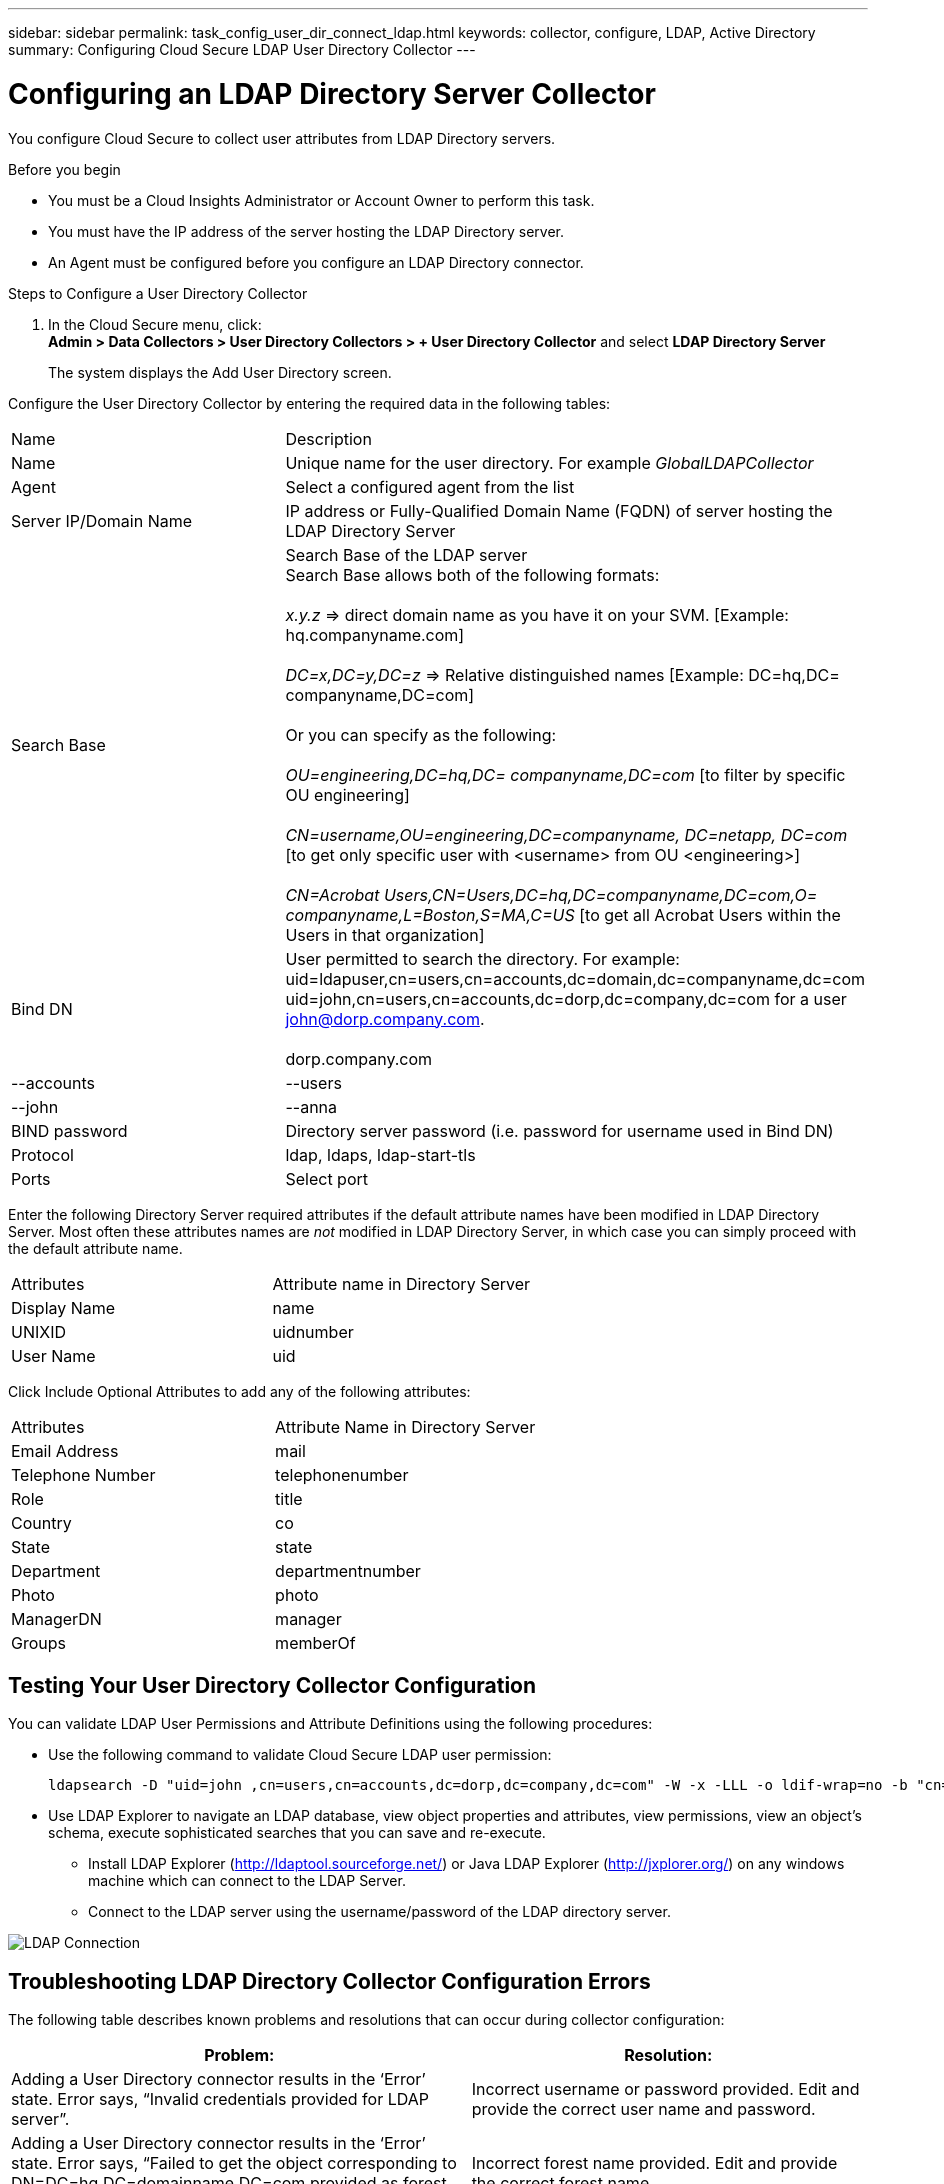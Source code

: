---
sidebar: sidebar
permalink: task_config_user_dir_connect_ldap.html
keywords: collector, configure, LDAP, Active Directory 
summary: Configuring Cloud Secure LDAP User Directory Collector 
---

= Configuring an LDAP Directory Server Collector 

:toc: macro
:hardbreaks:
:toclevels: 1
:nofooter:
:icons: font
:linkattrs:
:imagesdir: ./media/

[.lead]

You configure Cloud Secure to collect user attributes from LDAP Directory servers.     

.Before you begin

* You must be a Cloud Insights Administrator or Account Owner to perform this task. 
* You must have the IP address of the server hosting the LDAP Directory server.
* An Agent must be configured before you configure an LDAP Directory connector. 

.Steps to Configure a User Directory Collector

. In the Cloud Secure menu, click: 
*Admin > Data Collectors > User Directory Collectors > + User Directory Collector* and select *LDAP Directory Server*
+
The system displays the Add User Directory screen.

Configure the User Directory Collector by entering the required data in the following tables:

[cols=2*, cols"30,70"]
[Options=header]
|===
|Name|Description
|Name |Unique name for the user directory. For example _GlobalLDAPCollector_
|Agent|Select a configured agent from the list
|Server IP/Domain Name|IP address or Fully-Qualified Domain Name (FQDN) of server hosting the LDAP Directory Server
|Search Base|Search Base of the LDAP server
Search Base allows both of the following formats:

_x.y.z_ => direct domain name as you have it on your SVM. [Example: hq.companyname.com]

_DC=x,DC=y,DC=z_ => Relative distinguished names [Example: DC=hq,DC= companyname,DC=com]

Or you can specify as the following:

_OU=engineering,DC=hq,DC= companyname,DC=com_ [to filter by specific OU engineering]

_CN=username,OU=engineering,DC=companyname, DC=netapp, DC=com_ [to get only specific user with <username> from OU <engineering>]

_CN=Acrobat Users,CN=Users,DC=hq,DC=companyname,DC=com,O= companyname,L=Boston,S=MA,C=US_ [to get all Acrobat Users within the Users in that organization]



|Bind DN|User permitted to search the directory. For example: 
uid=ldapuser,cn=users,cn=accounts,dc=domain,dc=companyname,dc=com
uid=john,cn=users,cn=accounts,dc=dorp,dc=company,dc=com for a user john@dorp.company.com.

dorp.company.com
|--accounts
        |--users
              |--john
              |--anna       

|BIND password|Directory server password (i.e. password for username used in Bind DN)
|Protocol|ldap, ldaps, ldap-start-tls
|Ports|Select port
|===

////
Add to table once link is provided:
For more details about forest names, please refer to this link:
////

Enter the following Directory Server required attributes if the default attribute names have been modified in LDAP Directory Server. Most often these attributes names are _not_ modified in LDAP Directory Server, in which case you can simply proceed with the default attribute name.

[cols=2*, cols"50,50"]
[Options=header]
|===
|Attributes |Attribute name in Directory Server
|Display Name|name
|UNIXID|uidnumber
|User Name|uid
|===

Click Include Optional Attributes to add any of the following attributes:

[cols=2*, cols"50,50"]
[Options=header]
|===
|Attributes |Attribute Name in Directory Server
|Email Address|mail
|Telephone Number|telephonenumber
|Role|title
|Country|co
|State|state
|Department|departmentnumber
|Photo|photo
|ManagerDN|manager
|Groups|memberOf
|===


//Removed based on review comments
//Enter the following user search parameters in the Advanced Configuration attributes table: 

//[cols=2*, cols"50,50"]
//[Options=header]
//|===
//|*Base DN*|*Query* 
//|Attributes //|(&(objectCategory=person)(objectClass=user))
//|Email Address|mail
//|Phone|telephoneNumber
//|Country|Country
//|State|state
//|Department|department
//|Photo|thumbnailPhoto
//
//|===

== Testing Your User Directory Collector Configuration 

You can validate LDAP User Permissions and Attribute Definitions using the following procedures:

* Use the following command to validate Cloud Secure LDAP user permission:
+
 ldapsearch -D "uid=john ,cn=users,cn=accounts,dc=dorp,dc=company,dc=com" -W -x -LLL -o ldif-wrap=no -b "cn=accounts,dc=dorp,dc=company,dc=com" -H ldap://vmwipaapp08.dorp.company.com

* Use LDAP Explorer to navigate an LDAP database, view object properties and attributes, view permissions, view an object's schema, execute sophisticated searches that you can save and re-execute. 

** Install LDAP Explorer (http://ldaptool.sourceforge.net/) or Java LDAP Explorer (http://jxplorer.org/) on any windows machine which can connect to the LDAP Server.

** Connect to the LDAP server using the username/password of the LDAP directory server.

image:CloudSecure_LDAPDialog.png[LDAP Connection]


== Troubleshooting LDAP Directory Collector Configuration Errors

The following table describes known problems and resolutions that can occur during collector configuration:

[cols=2*,  cols"50,50"]
[options="header"]
|===
|Problem: | Resolution:
|Adding a User Directory connector results in the ‘Error’ state. Error says, “Invalid credentials provided for LDAP server”.
|Incorrect username or password provided. Edit and provide the correct user name and password.

|Adding a User Directory connector results in the ‘Error’ state. Error says, “Failed to get the object corresponding to DN=DC=hq,DC=domainname,DC=com provided as forest name.”
|Incorrect forest name provided. Edit and provide the correct forest name.

|The optional attributes of domain user are not appearing in the Cloud Secure User Profile page.
|This is likely due to a mismatch between the names of optional attributes added in CloudSecure and the actual attribute names in Active Directory. Edit and provide the correct optional attribute name(s). 

|Data collector in error state with "Failed to retrieve LDAP users. Reason for failure: Cannot connect on the server, the connection is null"
|Restart the collector by clicking on the _Restart_ button.

|Adding a User Directory connector results in the ‘Error’ state. 
|Ensure you have provided valid values for the required fields (Server, forest-name, bind-DN, bind-Password).
Ensure bind-DN input is always provided as ‘Administrator@<domain_forest_name>’ or as a user account with domain admin privileges.

|Adding a User Directory connector results in the ‘RETRYING’ state. Shows error “Unable to define state of the collector,reason Tcp command [Connect(localhost:35012,None,List(),Some(,seconds),true)] failed because of java.net.ConnectionException:Connection refused.”
|Incorrect IP or FQDN provided for the AD Server. Edit and provide the correct IP address or FQDN.

|Adding a User Directory connector results in the ‘Error’ state. Error says, “Failed to establish LDAP connection”.
|Incorrect IP or FQDN provided for the AD Server. Edit and provide the correct IP address or FQDN.

|Adding a User Directory connector results in the ‘Error’ state. Error says, “Failed to load the settings. Reason: Datasource configuration has an error. Specific reason: /connector/conf/application.conf: 70: ldap.ldap-port has type STRING rather than NUMBER”
|Incorrect value for Port provided. Try using the default port values or the correct port number for the AD server.

|I started with the mandatory attributes, and it worked. After adding the optional ones, the optional attributes data is not getting fetched from AD. 
|This is likely due to a mismatch between the optional attributes added in CloudSecure and the actual attribute names in Active Directory. Edit and provide the correct mandatory or optional attribute name.

|After restarting the collector, when will the AD sync happen?
|AD sync will happen immediately after the collector restarts. It will take approximately 15 minutes to fetch user data of approximately 300K users, and is refreshed every 12 hours automatically.

|User Data is synced from AD to CloudSecure. When will the data be deleted?
|User data is retained for 13months in case of no refresh. If the tenant is deleted then the data will be deleted.

|User Directory connector results in the ‘Error’ state. "Connector is in error state. Service name: usersLdap. Reason for failure: Failed to retrieve LDAP users. Reason for failure: 80090308: LdapErr: DSID-0C090453, comment: AcceptSecurityContext error, data 52e, v3839"
|Incorrect forest name provided. See above on how to provide the correct forest name.

|Telephone number is not getting populated in the user profile page.
|This is most likely due to an attribute mapping problem with the Active Directory. 

1. Edit the particular Active Directory collector which is fetching the user’s information from Active Directory.
2. Notice under optional attributes, there is a field name “Telephone Number” mapped to Active Directory attribute ‘telephonenumber’.
4. Now, please use the Active Directory Explorer tool as described above to browse the Active Directory and see the correct attribute name.
3. Make sure that in Active Directory there is an attribute named ‘telephonenumber’ which has indeed the telephone number of the user.
5. Let us say in Active Directory it has been modified to ‘phonenumber’.
6. Then Edit the CloudSecure User Directory collector. In optional attribute section, replace ‘telephonenumber’ with ‘phonenumber’.
7. Save the Active Directory collector, the collector will restart and get the telephone number of the user and display the same in the user profile page.

|If encryption certificate (SSL) is enabled on the Active Directory (AD) Server, the Cloud Secure User Directory Collector can not connect to the AD Server.
|Disable AD Server encryption before Configuring a User Directory Collector.
Once the user detail is fetched it will be there for 13 months.
If the AD server gets disconnected after fetching the user details, the newly added users in AD won’t get fetched. To fetch again the user directory collector needs to be connected to AD.


|===

